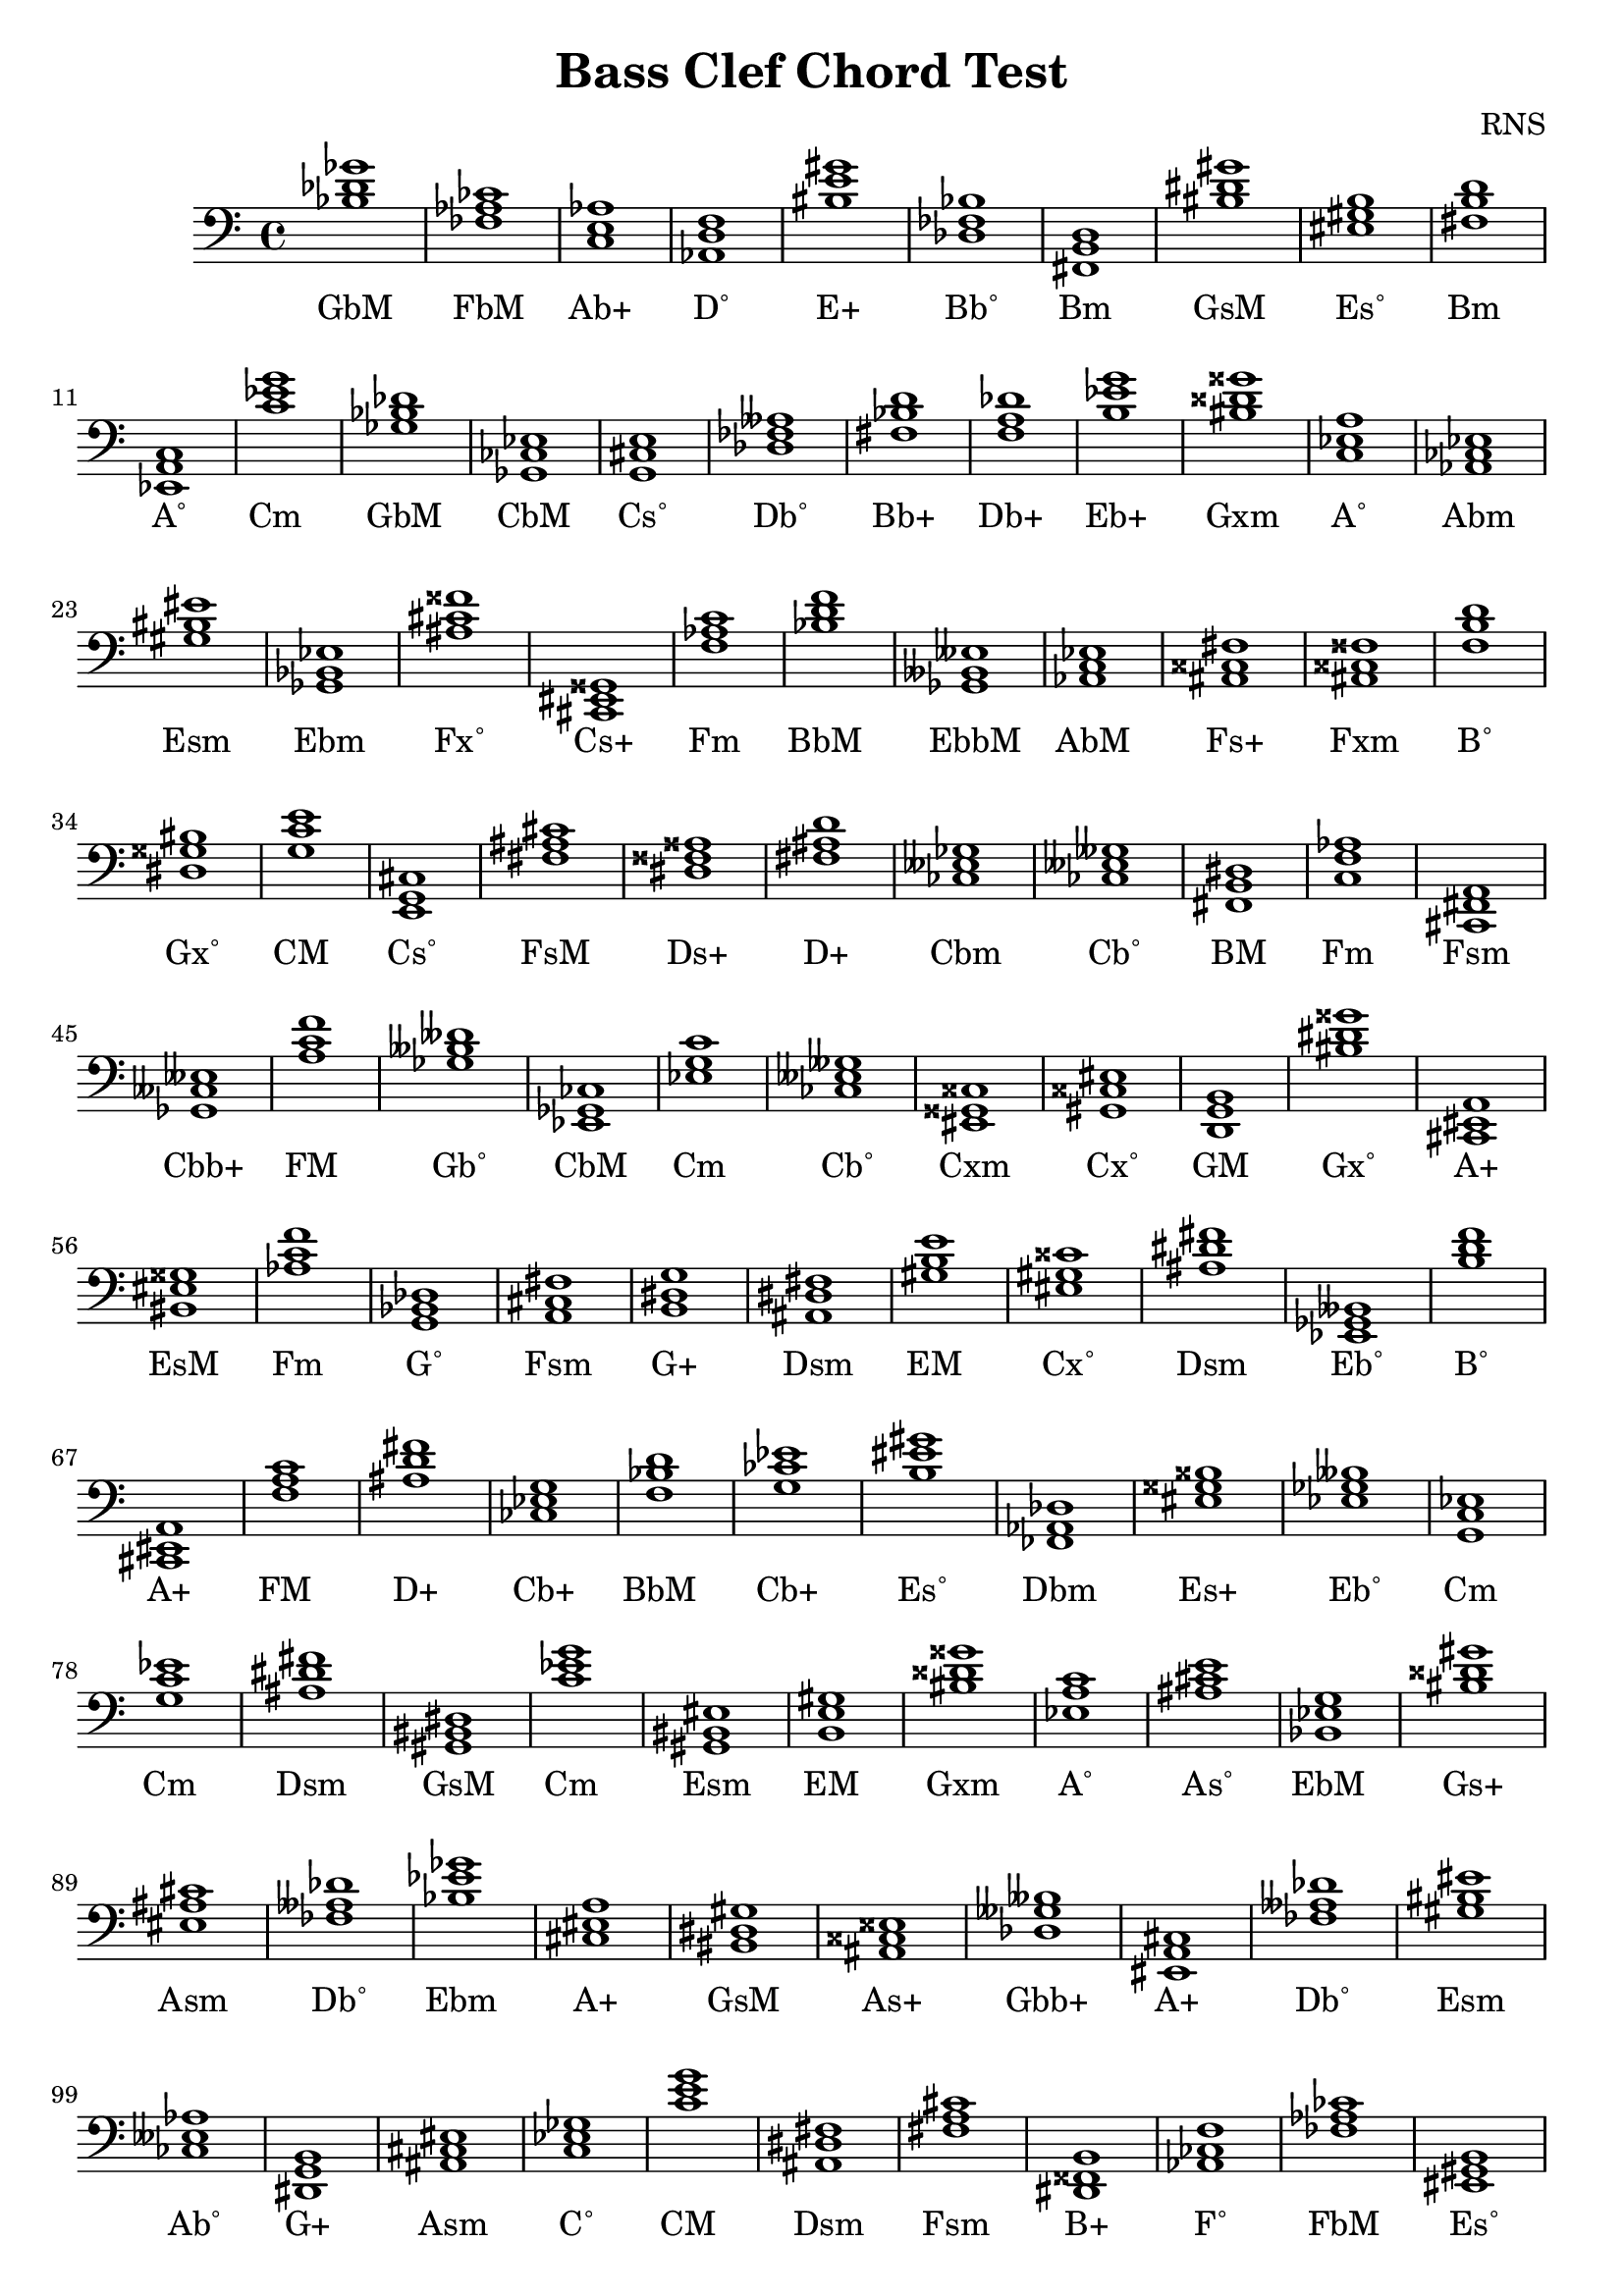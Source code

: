 
\version "2.18.2"
\header { 
	title = "Bass Clef Chord Test"
 composer = "RNS"
}
\score{
	\new Staff {
		\clef bass

		< bes des' ges' >1 < fes aes ces' > < c e aes > < aes, d f > < bis e' gis' > < des fes bes > < fis, b, d > < bis dis' gis' > < eis gis b > < fis b d' > 
		< ees, a, c > < c' ees' g' > < ges bes des' > < ges, ces ees > < g, cis e > < des fes aeses > < fis bes d' > < f a des' > < b ees' g' > < bis disis' gisis' > 
		< c ees a > < aes, ces ees > < gis bis eis' > < ges, bes, ees > < ais cis' fisis' > < cis, eis, gisis, > < f aes c' > < bes d' f' > < ges, beses, eeses > < aes, c ees > 
		< ais, cisis fis > < ais, cisis fisis > < f b d' > < dis gisis bis > < g c' e' > < e, g, cis > < fis ais cis' > < dis fisis aisis > < fis ais d' > < ces eeses ges > 
		< ces eeses geses > < fis, b, dis > < c f aes > < cis, fis, a, > < ges, ceses eeses > < a c' f' > < ges beses deses' > < ees, ges, ces > < ees g c' > < ces eeses geses > 
		< eis, gisis, cisis > < gis, cisis eis > < d, g, b, > < bis dis' gisis' > < cis, eis, a, > < bis, eis gisis > < aes c' f' > < g, bes, des > < a, cis fis > < b, dis g > 
		< ais, dis fis > < gis b e' > < eis gis cisis' > < ais dis' fis' > < ees, ges, beses, > < b d' f' > < cis, eis, a, > < f a c' > < ais d' fis' > < ces ees g > 
		< f bes d' > < g ces' ees' > < b eis' gis' > < fes, aes, des > < eis gisis bisis > < ees ges beses > < g, c ees > < g c' ees' > < ais dis' fis' > < gis, bis, dis > 
		< c' ees' g' > < gis, bis, eis > < b, e gis > < bis disis' gisis' > < ees a c' > < ais cis' e' > < bes, ees g > < bis disis' gis' > < eis ais cis' > < fes aeses des' > 
		< bes ees' ges' > < cis eis a > < bis, dis gis > < ais, cisis eisis > < des geses beses > < eis, a, cis > < fes aeses des' > < gis bis eis' > < ces eeses aes > < dis, g, b, > 
		< ais, cis eis > < c ees ges > < c' e' g' > < ais, dis fis > < fis a cis' > < dis, fisis, b, > < aes, ces f > < fes aes ces' > < eis, gis, b, > < fes, bes, des > 
		< g, bes, ees > < gis b e' > < ces' eeses' ges' > < eis, gis, cisis > < f a d' > < fis bis dis' > < fes aes ces' > < fes, aes, deses > < e gis b > < bis eis' gis' > 
		< ces' ees' g' > < e gis b > < aes d' f' > < c ees a > < ees, ges, ces > < ces' ees' g' > < ais cis' fisis' > < gis cis' eis' > < dis, fisis, bis, > < g, bes, e > 
		< cis, eis, ais, > < d f a > < ges, beses, eeses > < ces ees g > < ces eeses geses > < a, cis fis > < f, aes, des > < dis fisis bis > < gis, cisis eis > < a cis' fis' > 
		< f, b, d > < fes bes des' > < c e g > < d f bes > < dis, gis, b, > < ais d' fis' > < aes c' f' > < dis fis ais > < c' e' a' > < fes aes deses' > 
		< aes des' fes' > < des, fes, bes, > < ees, aes, c > < bis, eisis gisis > < gis, b, dis > < ees, a, c > < fis a cis' > < des ges bes > < bes, des f > < bes d' ges' > 
		< eis, gisis, bisis, > < ges beses des' > < g, c e > < f, a, cis > < cis fis a > < ges beses deses' > < c' e' aes' > < d, fis, bes, > < ges beses des' > < d, fis, a, > 
		< dis, gis, bis, > < aes, c e > < dis, fisis, bis, > < des, f, bes, > < ais dis' fis' > < ees ges ces' > < g b d' > < cis fis ais > < fis ais d' > < dis, fisis, b, > 
		< a cis' f' > < fis a cis' > < des, f, a, > < fis a cis' > < bes d' f' > < eis, gis, cisis > < cis fis a > < eis, gis, b, > < cis eis gisis > < a cis' f' > 
		< aes des' fes' > < bis, dis gisis > < eis, ais, cisis > < dis, gis, bis, > < c e gis > < bis dis' gisis' > < dis, gisis, bis, > < dis gis bis > < bis eis' gisis' > < a, d f > 
		< d f aes > < bes, d fis > < e, gis, cis > < des, fes, aeses, > < ges c' ees' > < aes, c f > < ges, bes, eeses > < ees g b > < g, bes, e > < b, dis g > 
		< fes, aeses, deses > < gis, cisis eis > < dis fisis aisis > < ces' ees' aes' > < fes, aeses, des > < ais cis' eis' > < eis gisis bisis > < e g b > < g, bes, des > < fes, aeses, des > 
		< bes, des fes > < fis, a, d > < b dis' fis' > < a cis' eis' > < cis eis gis > < ges bes d' > < fis, bes, d > < f, a, c > < e ais cis' > < ces f aes > 
		< bes d' fis' > < c ees g > < fes, aeses, ces > < d, g, b, > < aes, ces ees > < ais, cis fis > < g, c ees > < b eis' gis' > < cis f a > < fes aes deses' > 
		< fis, a, d > < des, ges, beses, > < cis e gis > < gis, cis eis > < a dis' fis' > < cis, fis, ais, > < a cis' e' > < g, bes, ees > < gis, b, eis > < dis fis ais > 
		< d, fis, ais, > < fis, ais, cisis > < des fes aeses > < ces ees aes > < c e g > < des f a > < b d' f' > < eis ais cis' > < e a cis' > < gis b d' > 
		< ces f aes > < eis, ais, cis > < ges, bes, eeses > < f a d' > < cis e ais > < fes, aeses, deses > < dis g b > < a, cis f > < c e gis > < dis, fisis, b, > 
		< ges bes ees' > < a, c ees > < ais cis' e' > < f, a, des > < dis, fis, ais, > < des ges bes > < d f aes > < f, aes, c > < c' f' a' > < fes aes c' > 
		< e, aes, c > < c' fis' a' > < fes aes ces' > < g, ces ees > < ais dis' fis' > < des, g, bes, > < ges bes ees' > < ces' ees' g' > < fis, bis, dis > < ges beses ees' > 
		< des fes aes > < fes, beses, des > < cis fis a > < e, g, bes, > < aes, deses fes > < fis, a, c > < fis ais dis' > < fis bes d' > < gis, bis, dis > < dis, fisis, bis, > 
		< aes, c f > < eis, gis, bis, > < b d' g' > < e, a, cis > < ces' ees' aeses' > < c e aes > < dis fis bis > < b, dis g > < ais, cisis eisis > < dis, gisis, bis, > 
		< eis gis cisis' > < aes, des f > < d fis b > < a, c fis > < e, a, cis > < bis, eis gisis > < ais, disis fisis > < bes, d g > < dis gis b > < fis, bes, d > 
		< ais, cisis fisis > < dis fis ais > < d, f, aes, > < dis fis b > < f b d' > < ais, cisis eisis > < f, a, cis > < cis fis ais > < aes, des fes > < eis ais cis' > 
		< fes, aes, des > < aes d' f' > < cis, e, gis, > < fes, aeses, ceses > < bis, eis gis > < f beses des' > < bes, des g > < dis fisis b > < ees ges beses > < b eis' gis' > 
		< g, bes, ees > < gis b d' > < eis, ais, cisis > < c fes aes > < bes des' fes' > < gis, b, e > < bis eis' gis' > < eis gisis bisis > < ees g b > < ces eeses aes > 
		< fes, aes, deses > < aes, deses fes > < f aes d' > < ais, cis fisis > < bis, disis gis > < b d' gis' > < cis e gis > < f aes c' > < d ges bes > < ges, ces ees > 
		< ees, ges, beses, > < dis, fis, ais, > < ges, beses, eeses > < bis disis' fisis' > < f, a, c > < fis bes d' > < fes, aes, deses > < eis, gis, cis > < g, c e > < des, f, aes, > 
		< g bes ees' > < a dis' fis' > < aes, c e > < bis, disis gis > }
		\addlyrics 
		{GbM FbM Ab+ D˚ E+ Bb˚ Bm GsM Es˚ Bm A˚ Cm GbM CbM Cs˚ Db˚ Bb+ Db+ Eb+ Gxm A˚ Abm Esm Ebm Fx˚ Cs+ Fm BbM EbbM AbM Fs+ Fxm B˚ Gx˚ CM Cs˚ FsM Ds+ D+ Cbm Cb˚ BM Fm Fsm Cbb+ FM Gb˚ CbM Cm Cb˚ Cxm Cx˚ GM Gx˚ A+ EsM Fm G˚ Fsm G+ Dsm EM Cx˚ Dsm Eb˚ B˚ A+ FM D+ Cb+ BbM Cb+ Es˚ Dbm Es+ Eb˚ Cm Cm Dsm GsM Cm Esm EM Gxm A˚ As˚ EbM Gs+ Asm Db˚ Ebm A+ GsM As+ Gbb+ A+ Db˚ Esm Ab˚ G+ Asm C˚ CM Dsm Fsm B+ F˚ FbM Es˚ Bb˚ EbM EM Cbm Cx˚ Dm Bs˚ FbM Dbb+ EM Esm Cb+ EM D˚ A˚ CbM Cb+ Fx˚ CsM Bsm E˚ Asm Dm EbbM Cb+ Cb˚ Fsm DbM Bsm Cx˚ Fsm B˚ Bb˚ CM BbM Gsm D+ Fm Dsm Am Dbb+ Dbm Bb˚ AbM Ex˚ Gsm A˚ Fsm GbM Bbm Gb+ Es+ Gbm CM F+ Fsm Gb˚ Ab+ Bb+ Gbm DM GsM Ab+ Bsm Bbm Dsm CbM GM FsM D+ B+ F+ Fsm Db+ Fsm BbM Cx˚ Fsm Es˚ Cs+ F+ Dbm Gx˚ AsM GsM C+ Gx˚ Gx˚ GsM EsM Dm D˚ Bb+ Csm Db˚ C˚ Fm Ebb+ Eb+ E˚ G+ DbbM Cx˚ Ds+ Abm Db˚ Asm Es+ Em G˚ Db˚ Bb˚ DM BM A+ CsM Gb+ Bb+ FM As˚ F˚ Bb+ Cm Fbm GM Abm FsM Cm Es˚ F+ Ab+ DM Gbm Csm CsM Ds˚ FsM AM EbM Es˚ Dsm D+ Fs+ Db˚ Abm CM Db+ B˚ Asm AM Gs˚ F˚ Asm Ebb+ Dm As˚ DbbM G+ F+ C+ B+ Ebm A˚ As˚ Db+ Dsm GbM D˚ Fm FM Fb+ Ab+ Fs˚ FbM Cb+ Dsm G˚ Ebm Cb+ Bs˚ Eb˚ Dbm BbbM Fsm E˚ Dbb+ Fs˚ Dsm Bb+ GsM Bsm Fm Esm GM AM Abb+ Ab+ Bs˚ G+ As+ Gx˚ Cx˚ DbM Bm Fs˚ AM EsM Dx˚ Gm Gsm Bb+ Fxm Dsm D˚ BM B˚ As+ F+ FsM Dbm Asm Dbm D˚ Csm Fb˚ Esm Bbb+ G˚ B+ Eb˚ Es˚ EbM Gs˚ AsM Fb+ Bb˚ EM Esm Es+ Eb+ Ab˚ Ab+ Dbb+ D˚ Fx˚ Gs+ Gs˚ Csm Fm Gb+ CbM Eb˚ Dsm EbbM BsM FM Bb+ Ab+ CsM CM DbM EbM Ds˚ Ab+ Gs+ }
}